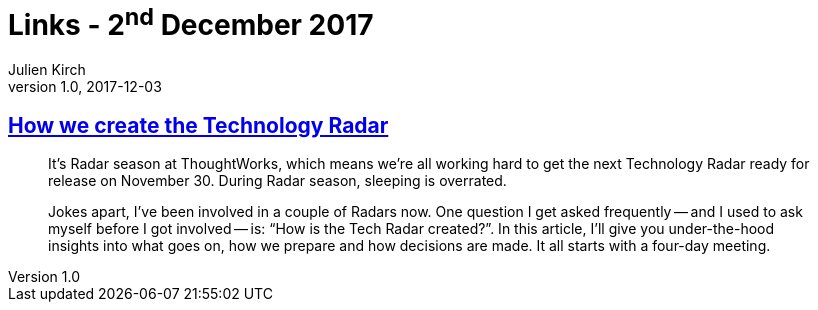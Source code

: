 = Links - 2^nd^ December 2017
Julien Kirch
v1.0, 2017-12-03
:article_lang: en
:article_description: ThoughtWorks Technology Radar

== link:https://www.thoughtworks.com/insights/blog/how-we-create-technology-radar[How we create the Technology Radar]

[quote]
____
It`'s Radar season at ThoughtWorks, which means we`'re all working hard to get the next Technology Radar ready for release on November 30. During Radar season, sleeping is overrated.

Jokes apart, I`'ve been involved in a couple of Radars now. One question I get asked frequently -- and I used to ask myself before I got involved -- is: "`How is the Tech Radar created?`". In this article, I`'ll give you under-the-hood insights into what goes on, how we prepare and how decisions are made. It all starts with a four-day meeting.
____
